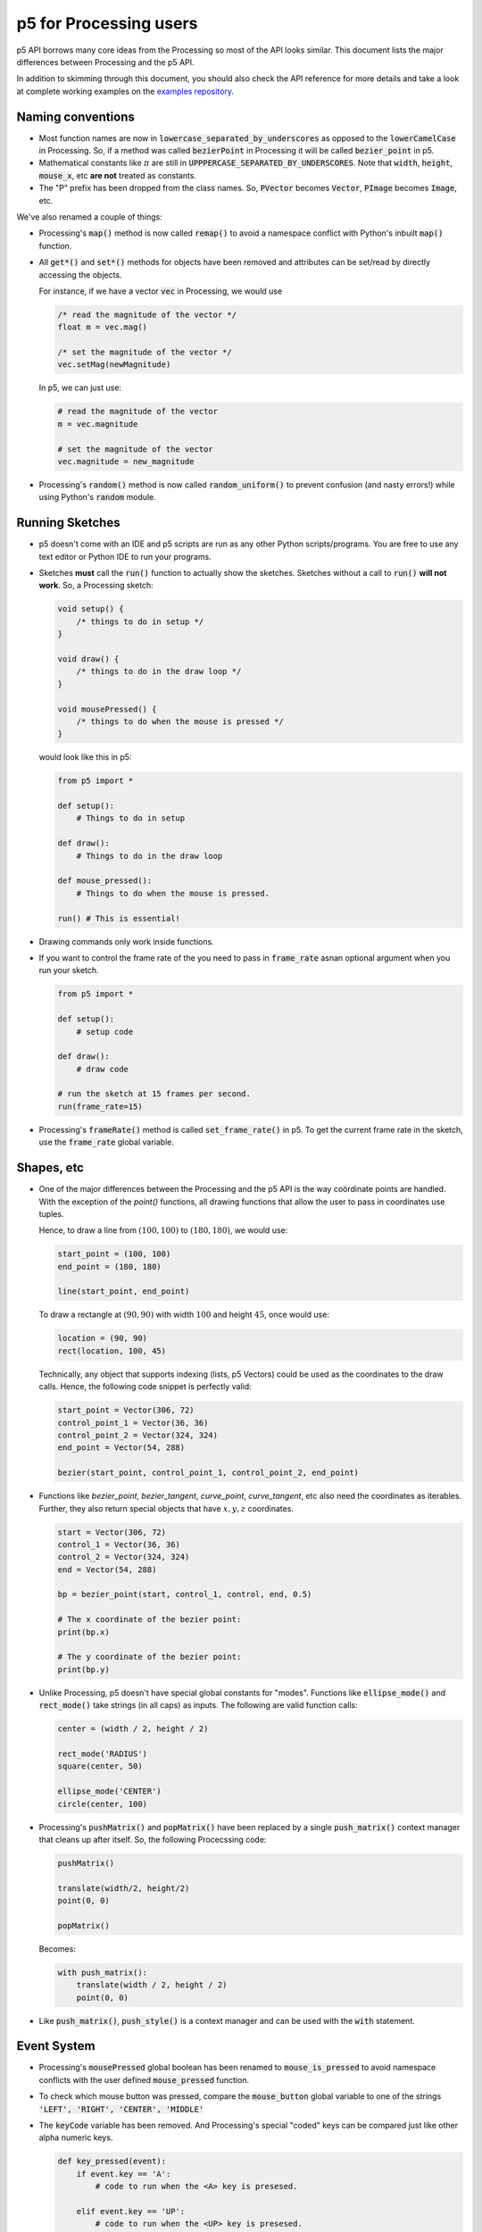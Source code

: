 =======================
p5 for Processing users
=======================

p5 API borrows many core ideas from the Processing so most of the API
looks similar. This document lists the major differences between
Processing and the p5 API.

In addition to skimming through this document, you should also check
the API reference for more details and take a look at complete working
examples on the `examples repository
<https://github.com/p5py/p5-examples>`_.

Naming conventions
==================

* Most function names are now in
  :code:`lowercase_separated_by_underscores` as opposed to the
  :code:`lowerCamelCase` in Processing. So, if a method was called
  :code:`bezierPoint` in Processing it will be called
  :code:`bezier_point` in p5.

* Mathematical constants like :math:`\pi` are still in
  :code:`UPPPERCASE_SEPARATED_BY_UNDERSCORES`. Note that :code:`width`,
  :code:`height`, :code:`mouse_x`, etc **are not** treated as constants.

* The "P" prefix has been dropped from the class names. So,
  :code:`PVector` becomes :code:`Vector`, :code:`PImage` becomes
  :code:`Image`, etc.

We've also renamed a couple of things:

* Processing's :code:`map()` method is now called :code:`remap()` to
  avoid a namespace conflict with Python's inbuilt :code:`map()`
  function.

* All :code:`get*()` and :code:`set*()` methods for objects have been
  removed and attributes can be set/read by directly accessing the
  objects.

  For instance, if we have a vector :code:`vec` in Processing, we
  would use

  .. code:: java

     /* read the magnitude of the vector */
     float m = vec.mag()

     /* set the magnitude of the vector */
     vec.setMag(newMagnitude)

  In p5, we can just use:

  .. code:: python

     # read the magnitude of the vector
     m = vec.magnitude

     # set the magnitude of the vector
     vec.magnitude = new_magnitude

* Processing's :code:`random()` method is now called
  :code:`random_uniform()` to prevent confusion (and nasty errors!)
  while using Python's :code:`random` module.


Running Sketches
================

* p5 doesn't come with an IDE and p5 scripts are run as any other
  Python scripts/programs. You are free to use any text editor or
  Python IDE to run your programs.

* Sketches **must** call the :code:`run()` function to actually
  show the sketches. Sketches without a call to :code:`run()` **will
  not work**. So, a Processing sketch:

  .. code:: java

     void setup() {
         /* things to do in setup */
     }

     void draw() {
         /* things to do in the draw loop */
     }

     void mousePressed() {
         /* things to do when the mouse is pressed */
     }

  would look like this in p5:

  .. code:: python

     from p5 import *

     def setup():
         # Things to do in setup

     def draw():
         # Things to do in the draw loop

     def mouse_pressed():
         # Things to do when the mouse is pressed.

     run() # This is essential!

* Drawing commands only work inside functions.

* If you want to control the frame rate of the you need to pass in
  :code:`frame_rate` asnan optional argument when you run your sketch.

  .. code:: python

     from p5 import *

     def setup():
         # setup code

     def draw():
         # draw code

     # run the sketch at 15 frames per second.
     run(frame_rate=15)



* Processing's :code:`frameRate()` method is called
  :code:`set_frame_rate()` in p5. To get the current frame rate in the
  sketch, use the :code:`frame_rate` global variable.

Shapes, etc
===========

* One of the major differences between the Processing and the p5 API
  is the way coördinate points are handled. With the exception of the
  `point()` functions, all drawing functions that allow the user to
  pass in coordinates use tuples.

  Hence, to draw a line from :math:`(100, 100)` to :math:`(180, 180)`,
  we would use:

  .. code:: python

     start_point = (100, 100)
     end_point = (180, 180)

     line(start_point, end_point)

  To draw a rectangle at :math:`(90, 90)` with width :math:`100` and
  height :math:`45`, once would use:

  .. code:: python

     location = (90, 90)
     rect(location, 100, 45)

  Technically, any object that supports indexing (lists, p5 Vectors)
  could be used as the coordinates to the draw calls. Hence, the
  following code snippet is perfectly valid:

  .. code:: python

     start_point = Vector(306, 72)
     control_point_1 = Vector(36, 36)
     control_point_2 = Vector(324, 324)
     end_point = Vector(54, 288)

     bezier(start_point, control_point_1, control_point_2, end_point)

* Functions like `bezier_point`, `bezier_tangent`, `curve_point`,
  `curve_tangent`, etc also need the coordinates as iterables.
  Further, they also return special objects that have :math:`x, y, z`
  coordinates.

  .. code:: python

     start = Vector(306, 72)
     control_1 = Vector(36, 36)
     control_2 = Vector(324, 324)
     end = Vector(54, 288)

     bp = bezier_point(start, control_1, control, end, 0.5)

     # The x coordinate of the bezier point:
     print(bp.x)

     # The y coordinate of the bezier point:
     print(bp.y)

* Unlike Processing, p5 doesn't have special global constants for
  "modes". Functions like :code:`ellipse_mode()` and
  :code:`rect_mode()` take strings (in all caps) as inputs. The
  following are valid function calls:

  .. code:: python

     center = (width / 2, height / 2)

     rect_mode('RADIUS')
     square(center, 50)

     ellipse_mode('CENTER')
     circle(center, 100)

* Processing's :code:`pushMatrix()` and :code:`popMatrix()` have been
  replaced by a single :code:`push_matrix()` context manager that
  cleans up after itself. So, the following Procecssing code:

  .. code:: java

     pushMatrix()

     translate(width/2, height/2)
     point(0, 0)

     popMatrix()

  Becomes:

  .. code:: python

     with push_matrix():
         translate(width / 2, height / 2)
         point(0, 0)

* Like :code:`push_matrix()`, :code:`push_style()` is a context manager
  and can be used with the :code:`with` statement.


Event System
============

* Processing's :code:`mousePressed` global boolean has been renamed to
  :code:`mouse_is_pressed` to avoid namespace conflicts with the user
  defined :code:`mouse_pressed` function.

* To check which mouse button was pressed, compare the
  :code:`mouse_button` global variable to one of the strings
  :code:`'LEFT', 'RIGHT', 'CENTER', 'MIDDLE'`

* The :code:`keyCode` variable has been removed. And Processing's
  special "coded" keys can be compared just like other alpha numeric
  keys.

  .. code:: python

     def key_pressed(event):
         if event.key == 'A':
             # code to run when the <A> key is presesed.

         elif event.key == 'UP':
             # code to run when the <UP> key is presesed.

         elif event.key == 'SPACE':
             # code to run when the <SPACE> key is presesed.

         # ...etc

Math
====

* Vector addition, subtraction, and equality testing are done using
  the usual mathematical operators and scalar multiplication is done
  using the usual :code:`*` operator. The following are valid vector
  operations:

  .. code:: python

     # add two vectors `position` and `velocity`
     position = position + velocity

     # subtract the vector `offset` from `position`
     actual_location = position - offset

     # scale a vector by a factor of two
     scaled_vector = 2 * vec_1

     # check if two vectors `player_location`
     # and `mouse_location` are equal
     if (player_location == mouse_location):
         end_game()

     # ...etc.

* The mean and standard deviation value can be specified while calling
  :code:`random_gaussian()`

* The distance function takes in two tuples as inputs. So, the
  following Processing call:

  .. code:: java

     d = dist(x1, y1, z1, x2, y2, z2)


  would become:

  .. code:: python

     point_1 = (x1, y1, z1)
     point_2 = (x2, y2, z2)

     d = dist(point_1, point_2)

* The :code:`remap()` also takes tuples for ranges. The Processing call:

  .. code:: java

     n = map(mouseX, 0, width, 0, 10)

  becomes:

  .. code:: python

     source = (0, width)
     target = (0, 10)

     n = map(mouse_x, source, target)


New Features
============

* The :code:`title()` method can be used to set the title for the
  sketch window.

* :code:`circle()` and :code:`square()` functions draw circles and
  squares.

* :code:`mouse_is_dragging` is a global variable that can be used to
  check if the mouse is being dragged.

* Colors can be converted to their proper grayscale values.

  .. code:: python

     # if we have some color value...
     our_color = Color(255, 127, 0)

     # ...we can get its gray scale value
     # using its `gray` attribute
     gray_value = our_color.gray
